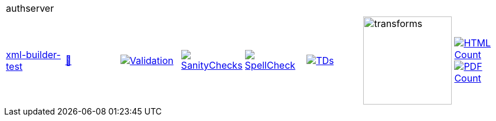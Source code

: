 [cols="1,1,1,1,1,1,1,1"]
|===
8+|authserver 
| https://github.com/commoncriteria/authserver/tree/xml-builder-test[xml-builder-test] 
a| https://commoncriteria.github.io/authserver/xml-builder-test/authserver-release.html[📄]
a|[link=https://github.com/commoncriteria/authserver/blob/gh-pages/xml-builder-test/ValidationReport.txt]
image::https://raw.githubusercontent.com/commoncriteria/authserver/gh-pages/xml-builder-test/validation.svg[Validation]
a|[link=https://github.com/commoncriteria/authserver/blob/gh-pages/xml-builder-test/SanityChecksOutput.md]
image::https://raw.githubusercontent.com/commoncriteria/authserver/gh-pages/xml-builder-test/warnings.svg[SanityChecks]
a|[link=https://github.com/commoncriteria/authserver/blob/gh-pages/xml-builder-test/SpellCheckReport.txt]
image::https://raw.githubusercontent.com/commoncriteria/authserver/gh-pages/xml-builder-test/spell-badge.svg[SpellCheck]
a|[link=https://github.com/commoncriteria/authserver/blob/gh-pages/xml-builder-test/TDValidationReport.txt]
image::https://raw.githubusercontent.com/commoncriteria/authserver/gh-pages/xml-builder-test/tds.svg[TDs]
a|image::https://raw.githubusercontent.com/commoncriteria/authserver/gh-pages/xml-builder-test/transforms.svg[transforms,150]
a| [link=https://github.com/commoncriteria/authserver/blob/gh-pages/xml-builder-test/HTMLs.adoc]
image::https://raw.githubusercontent.com/commoncriteria/authserver/gh-pages/xml-builder-test/html_count.svg[HTML Count]
[link=https://github.com/commoncriteria/authserver/blob/gh-pages/xml-builder-test/PDFs.adoc]
image::https://raw.githubusercontent.com/commoncriteria/authserver/gh-pages/xml-builder-test/pdf_count.svg[PDF Count]
|===
